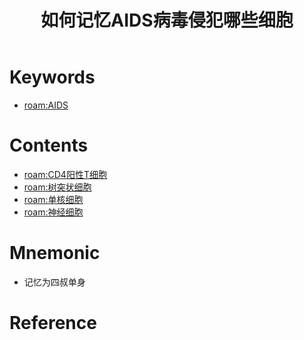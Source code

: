 :PROPERTIES:
:ID:       ede1f742-26fb-4d4d-9ee9-d7c4d032c5ec
:END:
#+title: 如何记忆AIDS病毒侵犯哪些细胞 
#+creationTime: [2022-10-29 Sat 19:01] 
* Keywords
- [[roam:AIDS]]
* Contents
- [[roam:CD4阳性T细胞]]
- [[roam:树突状细胞]]
- [[roam:单核细胞]]
- [[roam:神经细胞]]
* Mnemonic
- 记忆为四叔单身
* Reference
